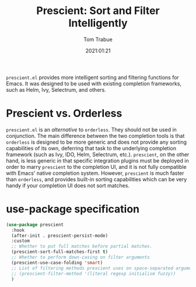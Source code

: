 #+title:    Prescient: Sort and Filter Intelligently
#+author:   Tom Trabue
#+email:    tom.trabue@gmail.com
#+date:     2021:01:21
#+property: header-args:emacs-lisp :lexical t
#+tags:
#+STARTUP: fold

=prescient.el= provides more intelligent sorting and filtering functions for
Emacs. It was designed to be used with existing completion frameworks, such as
Helm, Ivy, Selectrum, and others.

* Prescient vs. Orderless
=prescient.el= is an /alternative/ to =orderless=. They should not be used in
conjunction. The main difference between the two completion tools is that
=orderless= is designed to be more generic and does not provide any sorting
capabilities of its own, deferring that task to the underlying completion
framework (such as Ivy, IDO, Helm, Selectrum, etc.). =prescient=, on the other
hand, is less generic in that specific integration plugins must be deployed in
order to marry =prescient= to the completion UI, and it is not fully compatible
with Emacs' native completion system. However, =prescient= is much faster than
=orderless=, and provides built-in sorting capabilities which can be very handy
if your completion UI does not sort matches.

* use-package specification
#+begin_src emacs-lisp
  (use-package prescient
    :hook
    (after-init . prescient-persist-mode)
    :custom
    ;; Whether to put full matches before partial matches.
    (prescient-sort-full-matches-first t)
    ;; Whether to perform down-casing on filter arguments
    (prescient-use-case-folding 'smart)
    ;; List of filtering methods prescient uses on space-separated arguments
    ;; (prescient-filter-method '(literal regexp initialism fuzzy))
    )
#+end_src
